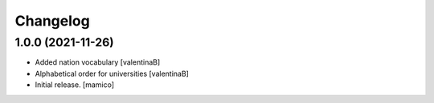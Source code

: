 Changelog
=========


1.0.0 (2021-11-26)
------------------

- Added nation vocabulary
  [valentinaB]
- Alphabetical order for universities
  [valentinaB]
- Initial release.
  [mamico]
